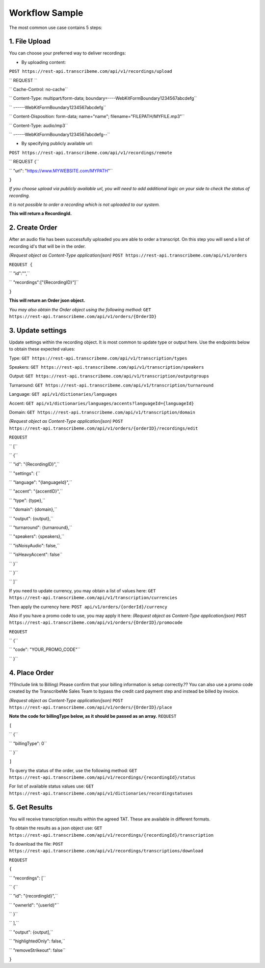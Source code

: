 Workflow Sample
========
The most common use case contains 5 steps: 

.. overview_step1::
1. File Upload 
----------

You can choose your preferred way to deliver recordings:

- By uploading content:
``POST https://rest-api.transcribeme.com/api/v1/recordings/upload``

`` REQUEST ``

``  Cache-Control: no-cache``

``  Content-Type: multipart/form-data; boundary=----WebKitFormBoundary1234567abcdefg``

``  ------WebKitFormBoundary1234567abcdefg``

``  Content-Disposition: form-data; name="name"; filename="FILEPATH/MYFILE.mp3"``

``  Content-Type: audio/mp3``

``  ------WebKitFormBoundary1234567abcdefg--``

- By specifying publicly available url:
``POST https://rest-api.transcribeme.com/api/v1/recordings/remote``

`` REQUEST {``

``  "url": "https://www.MYWEBSITE.com/MYPATH"``

``}``

*If you choose upload via publicly available url, you will need to add additional logic on your side to check the status of recording.*

*It is not possible to order a recording which is not uploaded to our system.*

**This will return a RecordingId.**

.. overview_step2::
2. Create Order
----------
After an audio file has been successfully uploaded you are able to order a transcript.
On this step you will send a list of recording id's that will be in the order. 

*(Request object as Content-Type application/json)*
``POST https://rest-api.transcribeme.com/api/v1/orders``

``REQUEST {``

``  "id":"",``

``    "recordings":["{RecordingID}"]``

``}``
 
**This will return an Order json object.**

*You may also obtain the Order object using the following method:*
``GET https://rest-api.transcribeme.com/api/v1/orders/{OrderID}``

.. overview_step3::
3. Update settings
----------
Update settings within the recording object. It is most common to update type or output here. Use the endpoints below to obtain these expected values:

Type:
``GET https://rest-api.transcribeme.com/api/v1/transcription/types``

Speakers:
``GET https://rest-api.transcribeme.com/api/v1/transcription/speakers``

Output:
``GET https://rest-api.transcribeme.com/api/v1/transcription/outputgroups``

Turnaround:
``GET https://rest-api.transcribeme.com/api/v1/transcription/turnaround``

Language:
``GET api/v1/dictionaries/languages``

Accent:
``GET api/v1/dictionaries/languages/accents?languageId={languageId}``

Domain:
``GET https://rest-api.transcribeme.com/api/v1/transcription/domain``

*(Request object as Content-Type application/json)*
``POST https://rest-api.transcribeme.com/api/v1/orders/{orderID}/recordings/edit`` 

``REQUEST``

``  [``

``        {``

``            "id": "{RecordingID}",``

``            "settings": {``

``                "language": "{languageId}",``

``                "accent": "{accentID}",``

``                "type": {type},``

``                "domain": {domain},``

``                "output": {output},``

``                "turnaround": {turnaround},``

``                "speakers": {speakers},``

``                "isNoisyAudio": false,``

``                "isHeavyAccent": false``

``            }``

``        }``

``    ]``

If you need to update currency, you may obtain a list of values here:
``GET https://rest-api.transcribeme.com/api/v1/transcription/currencies``

Then apply the currency here:
``POST api/v1/orders/{orderId}/currency``

Also if you have a promo code to use, you may apply it here:
*(Request object as Content-Type application/json)*
``POST https://rest-api.transcribeme.com/api/v1/orders/{OrderID}/promocode``

``REQUEST``

``  {``

``  "code": "YOUR_PROMO_CODE"``

``  }``

.. overview_step4::
4. Place Order
----------

??(Include link to Billing) Please confirm that your billing information is setup correctly.?? You can also use a promo code created by the TranscribeMe Sales Team to bypass the credit card payment step and instead be billed by invoice. 

*(Request object as Content-Type application/json)*
``POST https://rest-api.transcribeme.com/api/v1/orders/{OrderID}/place``

**Note the code for billingType below, as it should be passed as an array.**
``REQUEST``

``[``

``  {``

``    "billingType": 0``

``  }``

``]``

To query the status of the order, use the following method:
``GET https://rest-api.transcribeme.com/api/v1/recordings/{recordingId}/status``

For list of available status values use:
``GET https://rest-api.transcribeme.com/api/v1/dictionaries/recordingstatuses``

.. overview_step5::
5. Get Results
----------

You will receive transcription results within the agreed TAT. These are available in different formats. 

To obtain the results as a json object use:
``GET https://rest-api.transcribeme.com/api/v1/recordings/{recordingId}/transcription``

To download the file:
``POST https://rest-api.transcribeme.com/api/v1/recordings/transcriptions/download``

``REQUEST``

``{``

``	"recordings": [``

``		{``

``			"id": "{recordingId}",``

``			"ownerId": "{userId}"``

``		}``

``	],``

``	"output": {output],``

``	"highlightedOnly": false,``

``	"removeStrikeout": false``

``}``

